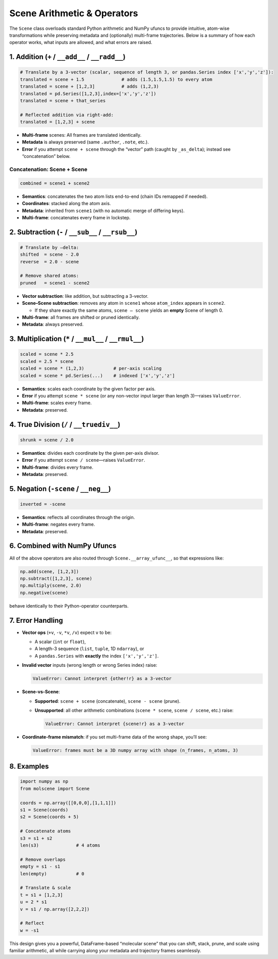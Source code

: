 .. _scene-arithmetic-operators:

Scene Arithmetic & Operators
============================

The ``Scene`` class overloads standard Python arithmetic and NumPy ufuncs to provide intuitive, atom-wise transformations while preserving metadata and (optionally) multi-frame trajectories. Below is a summary of how each operator works, what inputs are allowed, and what errors are raised.

1. Addition (``+`` / ``__add__`` / ``__radd__``)
-------------------------------------------------

.. code-block:: python

   # Translate by a 3-vector (scalar, sequence of length 3, or pandas.Series index ['x','y','z']):
   translated = scene + 1.5              # adds (1.5,1.5,1.5) to every atom
   translated = scene + [1,2,3]          # adds (1,2,3)
   translated = pd.Series([1,2,3],index=['x','y','z'])
   translated = scene + that_series

   # Reflected addition via right-add:
   translated = [1,2,3] + scene

* **Multi-frame** scenes: All frames are translated identically.
* **Metadata** is always preserved (same ``.author``, ``.note``, etc.).
* **Error** if you attempt ``scene + scene`` through the “vector” path (caught by ``_as_delta``); instead see “concatenation” below.

Concatenation: Scene + Scene
~~~~~~~~~~~~~~~~~~~~~~~~~~~~

.. code-block:: python

   combined = scene1 + scene2

* **Semantics**: concatenates the two atom lists end-to-end (chain IDs remapped if needed).
* **Coordinates**: stacked along the atom axis.
* **Metadata**: inherited from ``scene1`` (with no automatic merge of differing keys).
* **Multi-frame**: concatenates every frame in lockstep.

2. Subtraction (``-`` / ``__sub__`` / ``__rsub__``)
---------------------------------------------------

.. code-block:: python

   # Translate by –delta:
   shifted  = scene - 2.0
   reverse  = 2.0 - scene

   # Remove shared atoms:
   pruned   = scene1 - scene2

* **Vector subtraction**: like addition, but subtracting a 3-vector.
* **Scene–Scene subtraction**: removes any atom in ``scene1`` whose ``atom_index`` appears in ``scene2``.

  * If they share exactly the same atoms, ``scene – scene`` yields an **empty** Scene of length 0.
* **Multi-frame**: all frames are shifted or pruned identically.
* **Metadata**: always preserved.

3. Multiplication (``*`` / ``__mul__`` / ``__rmul__``)
------------------------------------------------------

.. code-block:: python

   scaled = scene * 2.5
   scaled = 2.5 * scene
   scaled = scene * (1,2,3)           # per-axis scaling
   scaled = scene * pd.Series(...)    # indexed ['x','y','z']

* **Semantics**: scales each coordinate by the given factor per axis.
* **Error** if you attempt ``scene * scene`` (or any non-vector input larger than length 3)—raises ``ValueError``.
* **Multi-frame**: scales every frame.
* **Metadata**: preserved.

4. True Division (``/`` / ``__truediv__``)
------------------------------------------

.. code-block:: python

   shrunk = scene / 2.0

* **Semantics**: divides each coordinate by the given per-axis divisor.
* **Error** if you attempt ``scene / scene``—raises ``ValueError``.
* **Multi-frame**: divides every frame.
* **Metadata**: preserved.

5. Negation (``-scene`` / ``__neg__``)
--------------------------------------

.. code-block:: python

   inverted = -scene

* **Semantics**: reflects all coordinates through the origin.
* **Multi-frame**: negates every frame.
* **Metadata**: preserved.

6. Combined with NumPy Ufuncs
-----------------------------

All of the above operators are also routed through ``Scene.__array_ufunc__``, so that expressions like:

.. code-block:: python

   np.add(scene, [1,2,3])
   np.subtract([1,2,3], scene)
   np.multiply(scene, 2.0)
   np.negative(scene)

behave identically to their Python-operator counterparts.

7. Error Handling
-----------------

* **Vector ops** (``+v``, ``-v``, ``*v``, ``/v``) expect ``v`` to be:

  * A scalar (``int`` or ``float``),
  * A length-3 sequence (``list``, ``tuple``, 1D ``ndarray``), or
  * A ``pandas.Series`` with **exactly** the index ``['x','y','z']``.
* **Invalid vector** inputs (wrong length or wrong Series index) raise:

  .. code-block:: python

     ValueError: Cannot interpret {other!r} as a 3-vector

* **Scene-vs-Scene**:

  * **Supported**: ``scene + scene`` (concatenate), ``scene - scene`` (prune).
  * **Unsupported**: all other arithmetic combinations (``scene * scene``, ``scene / scene``, etc.) raise:

    .. code-block:: python

       ValueError: Cannot interpret {scene!r} as a 3-vector

* **Coordinate-frame mismatch**: if you set multi-frame data of the wrong shape, you’ll see:

  .. code-block:: python

     ValueError: frames must be a 3D numpy array with shape (n_frames, n_atoms, 3)

8. Examples
-----------

.. code-block:: python

   import numpy as np
   from molscene import Scene

   coords = np.array([[0,0,0],[1,1,1]])
   s1 = Scene(coords)
   s2 = Scene(coords + 5)

   # Concatenate atoms
   s3 = s1 + s2
   len(s3)              # 4 atoms

   # Remove overlaps
   empty = s1 - s1
   len(empty)           # 0

   # Translate & scale
   t = s1 + [1,2,3]
   u = 2 * s1
   v = s1 / np.array([2,2,2])

   # Reflect
   w = -s1

This design gives you a powerful, DataFrame-based “molecular scene” that you can shift, stack, prune, and scale using familiar arithmetic, all while carrying along your metadata and trajectory frames seamlessly.
